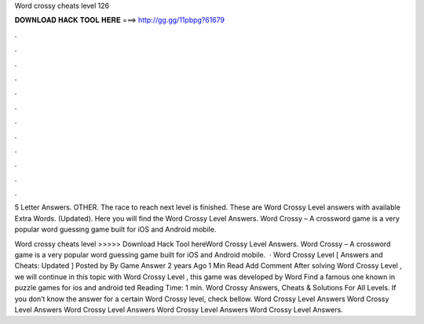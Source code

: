 Word crossy cheats level 126



𝐃𝐎𝐖𝐍𝐋𝐎𝐀𝐃 𝐇𝐀𝐂𝐊 𝐓𝐎𝐎𝐋 𝐇𝐄𝐑𝐄 ===> http://gg.gg/11pbpg?61679



.



.



.



.



.



.



.



.



.



.



.



.

5 Letter Answers. OTHER. The race to reach next level is finished. These are Word Crossy Level answers with available Extra Words. (Updated). Here you will find the Word Crossy Level Answers. Word Crossy – A crossword game is a very popular word guessing game built for iOS and Android mobile.

Word crossy cheats level >>>>> Download Hack Tool hereWord Crossy Level Answers. Word Crossy – A crossword game is a very popular word guessing game built for iOS and Android mobile.  · Word Crossy Level [ Answers and Cheats: Updated ] Posted by By Game Answer 2 years Ago 1 Min Read Add Comment After solving Word Crossy Level , we will continue in this topic with Word Crossy Level , this game was developed by Word Find a famous one known in puzzle games for ios and android ted Reading Time: 1 min. Word Crossy Answers, Cheats & Solutions For All Levels. If you don’t know the answer for a certain Word Crossy level, check bellow. Word Crossy Level Answers Word Crossy Level Answers Word Crossy Level Answers Word Crossy Level Answers Word Crossy Level Answers.
